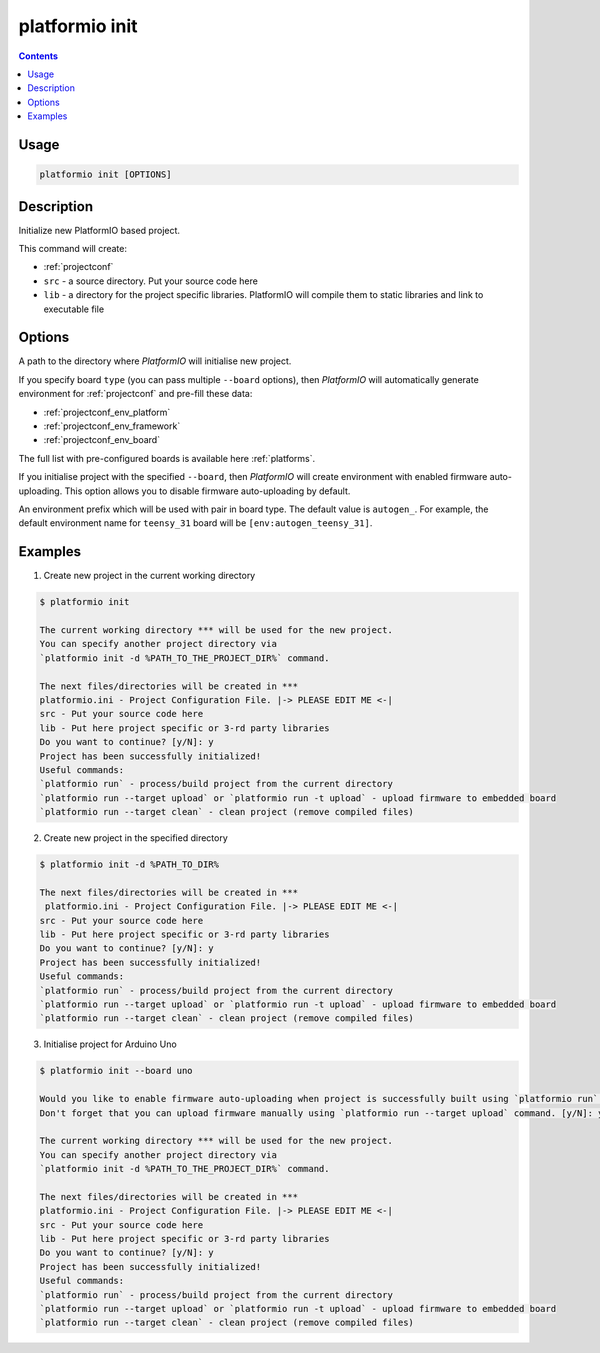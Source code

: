 .. _cmd_init:

platformio init
===============

.. contents::

Usage
-----

.. code-block:: bash

    platformio init [OPTIONS]


Description
-----------

Initialize new PlatformIO based project.


This command will create:

* :ref:`projectconf`
* ``src`` - a source directory. Put your source code here
* ``lib`` - a directory for the project specific libraries. PlatformIO will
  compile them to static libraries and link to executable file

Options
-------

.. option::
    --project-dir, -d

A path to the directory where *PlatformIO* will initialise new project.

.. option::
    --board, -b

If you specify board ``type`` (you can pass multiple ``--board`` options), then
*PlatformIO* will automatically generate environment for :ref:`projectconf` and
pre-fill these data:

* :ref:`projectconf_env_platform`
* :ref:`projectconf_env_framework`
* :ref:`projectconf_env_board`

The full list with pre-configured boards is available here :ref:`platforms`.

.. option::
    --disable-auto-uploading

If you initialise project with the specified ``--board``, then *PlatformIO*
will create environment with enabled firmware auto-uploading. This option
allows you to disable firmware auto-uploading by default.

.. option::
    --env-prefix

An environment prefix which will be used with pair in board type. The default
value is ``autogen_``. For example, the default environment name for
``teensy_31`` board will be ``[env:autogen_teensy_31]``.


Examples
--------

1. Create new project in the current working directory

.. code-block:: bash

    $ platformio init

    The current working directory *** will be used for the new project.
    You can specify another project directory via
    `platformio init -d %PATH_TO_THE_PROJECT_DIR%` command.

    The next files/directories will be created in ***
    platformio.ini - Project Configuration File. |-> PLEASE EDIT ME <-|
    src - Put your source code here
    lib - Put here project specific or 3-rd party libraries
    Do you want to continue? [y/N]: y
    Project has been successfully initialized!
    Useful commands:
    `platformio run` - process/build project from the current directory
    `platformio run --target upload` or `platformio run -t upload` - upload firmware to embedded board
    `platformio run --target clean` - clean project (remove compiled files)


2. Create new project in the specified directory

.. code-block:: bash

    $ platformio init -d %PATH_TO_DIR%

    The next files/directories will be created in ***
     platformio.ini - Project Configuration File. |-> PLEASE EDIT ME <-|
    src - Put your source code here
    lib - Put here project specific or 3-rd party libraries
    Do you want to continue? [y/N]: y
    Project has been successfully initialized!
    Useful commands:
    `platformio run` - process/build project from the current directory
    `platformio run --target upload` or `platformio run -t upload` - upload firmware to embedded board
    `platformio run --target clean` - clean project (remove compiled files)

3. Initialise project for Arduino Uno

.. code-block:: bash

    $ platformio init --board uno

    Would you like to enable firmware auto-uploading when project is successfully built using `platformio run` command?
    Don't forget that you can upload firmware manually using `platformio run --target upload` command. [y/N]: y

    The current working directory *** will be used for the new project.
    You can specify another project directory via
    `platformio init -d %PATH_TO_THE_PROJECT_DIR%` command.

    The next files/directories will be created in ***
    platformio.ini - Project Configuration File. |-> PLEASE EDIT ME <-|
    src - Put your source code here
    lib - Put here project specific or 3-rd party libraries
    Do you want to continue? [y/N]: y
    Project has been successfully initialized!
    Useful commands:
    `platformio run` - process/build project from the current directory
    `platformio run --target upload` or `platformio run -t upload` - upload firmware to embedded board
    `platformio run --target clean` - clean project (remove compiled files)
